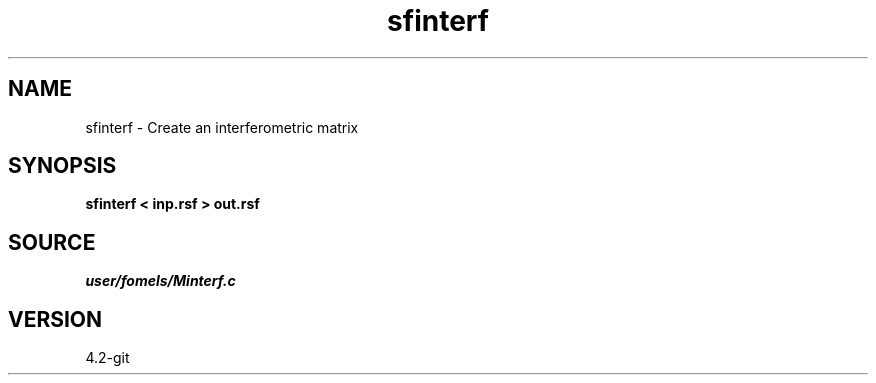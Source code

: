 .TH sfinterf 1  "APRIL 2023" Madagascar "Madagascar Manuals"
.SH NAME
sfinterf \- Create an interferometric matrix 
.SH SYNOPSIS
.B sfinterf < inp.rsf > out.rsf
.SH SOURCE
.I user/fomels/Minterf.c
.SH VERSION
4.2-git
